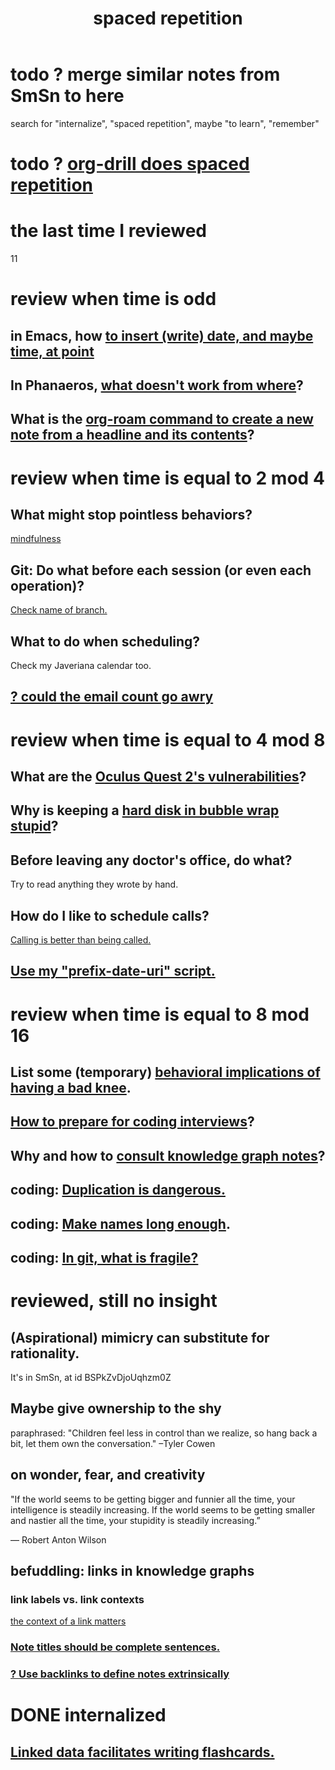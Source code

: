 :PROPERTIES:
:ID:       a5b74e88-c524-4f89-b29d-1bc324a77369
:ROAM_ALIASES: remember memory internalize
:END:
#+title: spaced repetition
* todo ? merge similar notes from SmSn to here
  search for "internalize", "spaced repetition", maybe "to learn", "remember"
* todo ? [[id:31c4c9f3-fb7a-4028-b84a-8406d0e91f48][org-drill does spaced repetition]]
* the last time I reviewed
  11
* review when time is odd
** in Emacs, how [[id:76f955ac-1f33-4b6b-bedb-e85852a486b9][to insert (write) date, and maybe time, at point]]
** In Phanaeros, [[id:8a497f47-2643-4b63-89d7-b0f53ff4092a][what doesn't work from where]]?
** What is the [[id:75c26e6a-e72c-4ae7-9c30-39efe7c164c9][org-roam command to create a new note from a headline and its contents]]?
* review when time is equal to 2 mod 4
** What might stop pointless behaviors?
   [[id:9ec55e32-f974-479e-8295-7d9e30156684][mindfulness]]
** Git: Do what before each session (or even each operation)?
   [[id:ff7ae828-8ded-4916-ae67-551d604e2382][Check name of branch.]]
** What to do when scheduling?
   Check my Javeriana calendar too.
** [[id:1bfa7cac-6c4c-49ec-aacf-c517884ffd8a][? could the email count go awry]]
* review when time is equal to 4 mod 8
** What are the [[id:6245c084-fdb8-4ea6-a998-af585b0524ec][Oculus Quest 2's vulnerabilities]]?
** Why is keeping a [[id:51fab985-a4cf-4ca7-8e5a-55a26d224737][hard disk in bubble wrap stupid]]?
** Before leaving any doctor's office, do what?
   Try to read anything they wrote by hand.
** How do I like to schedule calls?
   [[id:7ac060da-9f65-4861-975b-d44d10623a46][Calling is better than being called.]]
** [[id:d283b6a3-205b-4a7c-9338-aa458f091691][Use my "prefix-date-uri" script.]]
* review when time is equal to 8 mod 16
** List some (temporary) [[id:02d97f60-ef2a-4377-8169-300b97c07265][behavioral implications of having a bad knee]].
** [[id:e17f1f19-30af-486f-b5ad-2e1a01d94407][How to prepare for coding interviews]]?
** Why and how to [[id:7b2cd1a3-bac4-4057-90e3-a2698a2fdefb][consult knowledge graph notes]]?
** coding: [[id:dbdc84fc-7cb4-4fa9-99e9-0b8b8f3f8de2][Duplication is dangerous.]]
** coding: [[id:59478b79-70e8-4422-8ed8-78a62d801a98][Make names long enough]].
** coding: [[id:6e66c817-c802-4b37-9467-4bfa61f3965b][In git, what is fragile?]]
* reviewed, still no insight
** (Aspirational) mimicry can substitute for rationality.
   It's in SmSn, at id
   BSPkZvDjoUqhzm0Z
** Maybe give ownership to the shy
   paraphrased: "Children feel less in control than we realize, so hang back a bit, let them own the conversation." --Tyler Cowen
** on wonder, fear, and creativity
    "If the world seems to be getting bigger and funnier all the time, your intelligence is steadily increasing. If the world seems to be getting smaller and nastier all the time, your stupidity is steadily increasing.”

     — Robert Anton Wilson
** befuddling: links in knowledge graphs
*** link labels vs. link contexts
    [[id:46b695c5-617e-47a8-b699-ef2b7ec29e81][the context of a link matters]]
*** [[id:3305442a-e435-4f84-a403-9509963497b7][Note titles should be complete sentences.]]
*** [[id:edca15b1-37f9-46ec-bb32-8a3090242b0d][? Use backlinks to define notes extrinsically]]
* DONE internalized
** [[id:14425786-4f89-4fc3-8bf7-9c31ccaba025][Linked data facilitates writing flashcards.]]
